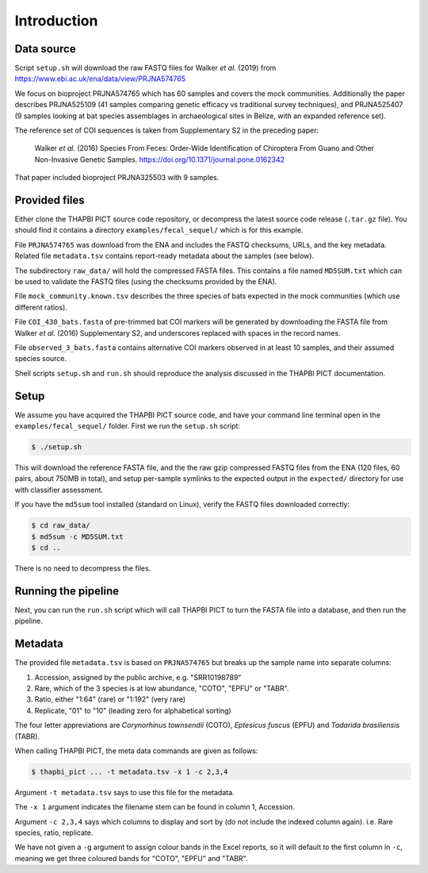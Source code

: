 .. _fecal_sequel_sample_data:

Introduction
============

Data source
-----------

Script ``setup.sh`` will download the raw FASTQ files for Walker *et al.*
(2019) from https://www.ebi.ac.uk/ena/data/view/PRJNA574765

We focus on bioproject PRJNA574765 which has 60 samples and covers the mock
communities. Additionally the paper describes PRJNA525109 (41 samples
comparing genetic efficacy vs traditional survey techniques), and PRJNA525407
(9 samples looking at bat species assemblages in archaeological sites in
Belize, with an expanded reference set).

The reference set of COI sequences is taken from Supplementary S2 in the
preceding paper:

    Walker *et al.* (2016)
    Species From Feces: Order-Wide Identification of Chiroptera From Guano and
    Other Non-Invasive Genetic Samples.
    https://doi.org/10.1371/journal.pone.0162342

That paper included bioproject PRJNA325503 with 9 samples.

Provided files
--------------

Either clone the THAPBI PICT source code repository, or decompress the
latest source code release (``.tar.gz`` file). You should find it contains
a directory ``examples/fecal_sequel/`` which is for this example.

File ``PRJNA574765`` was download from the ENA and includes the FASTQ
checksums, URLs, and the key metadata. Related file ``metadata.tsv``
contains report-ready metadata about the samples (see below).

The subdirectory ``raw_data/`` will hold the compressed FASTA files. This
contains a file named ``MD5SUM.txt`` which can be used to validate the
FASTQ files (using the checksums provided by the ENA).

File ``mock_community.known.tsv`` describes the three species of bats expected
in the mock communities (which use different ratios).

File ``COI_430_bats.fasta`` of pre-trimmed bat COI markers will be generated
by downloading the FASTA file from Walker *et al.* (2016) Supplementary S2,
and underscores replaced with spaces in the record names.

File ``observed_3_bats.fasta`` contains alternative COI markers observed
in at least 10 samples, and their assumed species source.

Shell scripts ``setup.sh`` and ``run.sh`` should reproduce the analysis
discussed in the THAPBI PICT documentation.

Setup
-----

We assume you have acquired the THAPBI PICT source code, and have your command
line terminal open in the ``examples/fecal_sequel/`` folder. First we run
the ``setup.sh`` script:

.. code:: console

   $ ./setup.sh

This will download the reference FASTA file, and the the raw gzip compressed
FASTQ files from the ENA (120 files, 60 pairs, about 750MB in total), and
setup per-sample symlinks to the expected output in the ``expected/``
directory for use with classifier assessment.

If you have the ``md5sum`` tool installed (standard on Linux), verify the FASTQ
files downloaded correctly:

.. code:: console

    $ cd raw_data/
    $ md5sum -c MD5SUM.txt
    $ cd ..

There is no need to decompress the files.

Running the pipeline
--------------------

Next, you can run the ``run.sh`` script which will call THAPBI PICT to turn
the FASTA file into a database, and then run the pipeline.

Metadata
--------

The provided file ``metadata.tsv`` is based on ``PRJNA574765`` but breaks up
the sample name into separate columns:

1. Accession, assigned by the public archive, e.g. "SRR10198789"
2. Rare, which of the 3 species is at low abundance, "COTO", "EPFU" or "TABR".
3. Ratio, either "1:64" (rare) or "1:192" (very rare)
4. Replicate, "01" to "10" (leading zero for alphabetical sorting)

The four letter appreviations are *Corynorhinus townsendii* (COTO),
*Eptesicus fuscus* (EPFU) and *Tadarida brasiliensis* (TABR).

When calling THAPBI PICT, the meta data commands are given as follows:

.. code:: console

    $ thapbi_pict ... -t metadata.tsv -x 1 -c 2,3,4

Argument ``-t metadata.tsv`` says to use this file for the metadata.

The ``-x 1`` argument indicates the filename stem can be found in column 1,
Accession.

Argument ``-c 2,3,4`` says which columns to display and sort by (do not
include the indexed column again). i.e. Rare species, ratio, replicate.

We have not given a ``-g`` argument to assign colour bands in the Excel
reports, so it will default to the first column in ``-c``, meaning we get
three coloured bands for "COTO", "EPFU" and "TABR".

